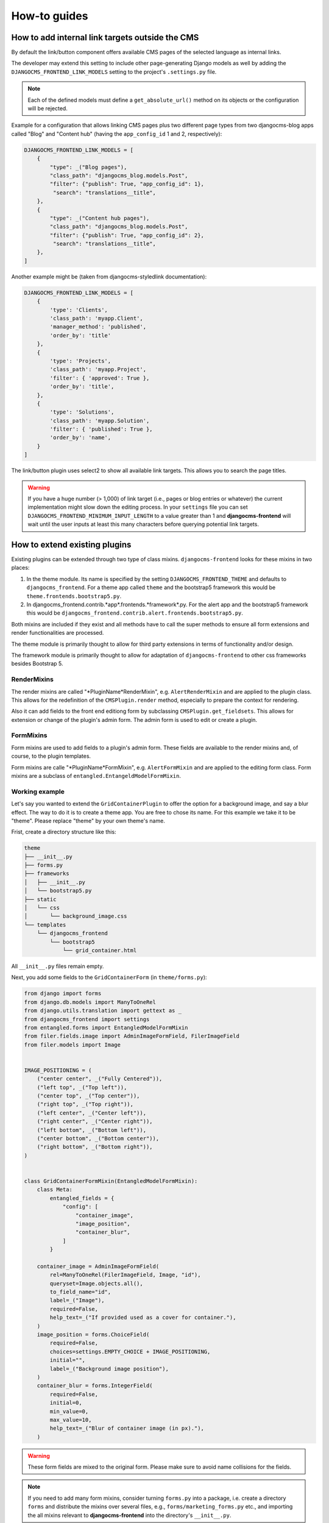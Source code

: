 ###############
 How-to guides
###############

.. _how to add internal link targets outside of the cms:

**************************************************
 How to add internal link targets outside the CMS
**************************************************

By default the link/button component offers available CMS pages of the
selected language as internal links.

The developer may extend this setting to include other page-generating
Django models as well by adding the ``DJANGOCMS_FRONTEND_LINK_MODELS``
setting to the project's ``.settings.py`` file.

.. py:attribute:: settings.DJANGOCMS_FRONTEND_LINK_MODELS

    ``DJANGOCMS_FRONTEND_LINK_MODELS`` contains a list
    of additional models that can be linked.

    Each model is specified within its own dict. The resulting drop-down
    list will contain objects grouped by their type. The order of the types
    in the list is defined by the order of their definition in this setting.

    The only required attribute for each model is ``class_path``, which must
    be the full python path to the model.

    Additional attributes are:

    ``type``:
       This is the name that will appear in the grouped dropdown menu. If
       not specified, the name of the class will be used E.g., "``Page``".

    ``filter``:
       You can specify additional filtering rules here. This must be
       specified as a dict but is converted directly into kwargs internally,
       so, ``{'published': True}`` becomes ``filter(published=True)`` for
       example.

    ``order_by``:
       Specify the ordering of any found objects exactly as you would in a
       queryset. If this is not provided, the objects will be ordered in the
       natural order of your model, if any.

    ``search``:
        Specifies which (text) field of the model should be searched when
        the user types a search string.

.. note::

   Each of the defined models must define a ``get_absolute_url()``
   method on its objects or the configuration will be rejected.

Example for a configuration that allows linking CMS pages plus two
different page types from two djangocms-blog apps called "Blog" and
"Content hub" (having the ``app_config_id`` 1 and 2, respectively):

.. code::

   DJANGOCMS_FRONTEND_LINK_MODELS = [
       {
           "type": _("Blog pages"),
           "class_path": "djangocms_blog.models.Post",
           "filter": {"publish": True, "app_config_id": 1},
            "search": "translations__title",
       },
       {
           "type": _("Content hub pages"),
           "class_path": "djangocms_blog.models.Post",
           "filter": {"publish": True, "app_config_id": 2},
            "search": "translations__title",
       },
   ]

Another example might be (taken from djangocms-styledlink
documentation):

.. code::

   DJANGOCMS_FRONTEND_LINK_MODELS = [
       {
           'type': 'Clients',
           'class_path': 'myapp.Client',
           'manager_method': 'published',
           'order_by': 'title'
       },
       {
           'type': 'Projects',
           'class_path': 'myapp.Project',
           'filter': { 'approved': True },
           'order_by': 'title',
       },
       {
           'type': 'Solutions',
           'class_path': 'myapp.Solution',
           'filter': { 'published': True },
           'order_by': 'name',
       }
   ]

The link/button plugin uses select2 to show all available link targets.
This allows you to search the page titles.

.. warning::

   If you have a huge number (> 1,000) of link target (i.e., pages or
   blog entries or whatever) the current implementation might slow down
   the editing process. In your ``settings`` file you can set
   ``DJANGOCMS_FRONTEND_MINIMUM_INPUT_LENGTH`` to a value greater than 1 and
   **djangocms-frontend** will wait until the user inputs at least this many
   characters before querying potential link targets.

********************************
 How to extend existing plugins
********************************

Existing plugins can be extended through two type of class mixins.
``djangocms-frontend`` looks for these mixins in two places:

#. In the theme module. Its name is specified by the setting
   ``DJANGOCMS_FRONTEND_THEME`` and defaults to ``djangocms_frontend``.
   For a theme app called ``theme`` and the bootstrap5 framework this
   would be ``theme.frontends.bootstrap5.py``.

#. In djangocms_frontend.contrib.*app*.frontends.*framework*.py. For the
   alert app and the bootstrap5 framework this would be
   ``djangocms_frontend.contrib.alert.frontends.bootstrap5.py``.

Both mixins are included if they exist and all methods have to call the
super methods to ensure all form extensions and render functionalities
are processed.

The theme module is primarily thought to allow for third party
extensions in terms of functionality and/or design.

The framework module is primarily thought to allow for adaptation of
``djangocms-frontend`` to other css frameworks besides Bootstrap 5.

RenderMixins
============

The render mixins are called "*PluginName*RenderMixin", e.g.
``AlertRenderMixin`` and are applied to the plugin class. This allows
for the redefinition of the ``CMSPlugin.render`` method, especially to
prepare the context for rendering.

Also it can add fields to the front end editiong form by subclassing
``CMSPlugin.get_fieldsets``. This allows for extension or change of the
plugin's admin form. The admin form is used to edit or create a plugin.

FormMixins
==========

Form mixins are used to add fields to a plugin's admin form. These
fields are available to the render mixins and, of course, to the plugin
templates.

Form mixins are calle "*PluginName*FormMixin", e.g. ``AlertFormMixin`` and are
applied to the editing form class. Form mixins are a subclass of
``entangled.EntangeldModelFormMixin``.


Working example
===============

Let's say you wanted to extend the ``GridContainerPlugin`` to offer the
option for a background image, and say a blur effect. The way to do it
is to create a theme app. You are free to chose its name. For this example
we take it to be "theme". Please replace "theme" by your own theme's name.


Frist, create a directory structure like this:

.. code-block::

    theme
    ├── __init__.py
    ├── forms.py
    ├── frameworks
    │   ├── __init__.py
    │   └── bootstrap5.py
    ├── static
    │   └── css
    │       └── background_image.css
    └── templates
        └── djangocms_frontend
            └── bootstrap5
                └── grid_container.html


All ``__init__.py`` files remain empty.

Next, you add some fields to the ``GridContainerForm`` (in
``theme/forms.py``):

.. code:: forms.py

    from django import forms
    from django.db.models import ManyToOneRel
    from django.utils.translation import gettext as _
    from djangocms_frontend import settings
    from entangled.forms import EntangledModelFormMixin
    from filer.fields.image import AdminImageFormField, FilerImageField
    from filer.models import Image


    IMAGE_POSITIONING = (
        ("center center", _("Fully Centered")),
        ("left top", _("Top left")),
        ("center top", _("Top center")),
        ("right top", _("Top right")),
        ("left center", _("Center left")),
        ("right center", _("Center right")),
        ("left bottom", _("Bottom left")),
        ("center bottom", _("Bottom center")),
        ("right bottom", _("Bottom right")),
    )


    class GridContainerFormMixin(EntangledModelFormMixin):
        class Meta:
            entangled_fields = {
                "config": [
                    "container_image",
                    "image_position",
                    "container_blur",
                ]
            }

        container_image = AdminImageFormField(
            rel=ManyToOneRel(FilerImageField, Image, "id"),
            queryset=Image.objects.all(),
            to_field_name="id",
            label=_("Image"),
            required=False,
            help_text=_("If provided used as a cover for container."),
        )
        image_position = forms.ChoiceField(
            required=False,
            choices=settings.EMPTY_CHOICE + IMAGE_POSITIONING,
            initial="",
            label=_("Background image position"),
        )
        container_blur = forms.IntegerField(
            required=False,
            initial=0,
            min_value=0,
            max_value=10,
            help_text=_("Blur of container image (in px)."),
        )

.. warning::

    These form fields are mixed to the original form. Please make sure to
    avoid name collisions for the fields.

.. note::

    If you need to add many form mixins, consider turning ``forms.py`` into a
    package, i.e. create a directory ``forms`` and distribute the mixins over
    several files, e.g., ``forms/marketing_forms.py`` etc., and importing the
    all mixins relevant to **djangocms-frontend** into the directory's
    ``__init__.py``.

Rendering should be done with the Bootstrap 5 framework. Hence all rendering
mixins go into ``theme/bootstrap5.py``. Since we are extending the
``GridContainer`` plugin the appropriate mixin to define is
``GridContainerMixin``:

.. code:: bootstrap5.py

    from django.utils.translation import gettext as _
    from djangocms_frontend.helpers import insert_fields


    class GridContainerRenderMixin:
        render_template = "djangocms_frontend/bootstrap5/grid_container.html"

        def get_fieldsets(self, request, obj=None):
            """Extend the fieldset of the plugin to contain the new fields
            defined in forms.py"""
            return insert_fields(
                super().get_fieldsets(request, obj),
                (
                    "container_image",
                    (
                        "image_position",
                        "container_blur",
                    ),
                ),
                block=None,  # Create a new fieldset (called block here)
                position=1,  # at position 1 (i.e. directly after the mail fieldset)
                blockname=_("Image"),  # and call the fieldset "Image"
            )

        def render(self, context, instance, placeholder):
            """Render should process the form fields and turn them into appropriate
            context items or add corresponding classes to the instance"""
            if getattr(instance, "container_image", None):
                instance.add_classes("imagecontainer")
                context["bg_color"] = (
                    f"bg-{instance.background_context}"
                    if getattr(instance, "background_context", False)
                    else ""
                )
            return super().render(context, instance, placeholder)

.. warning::

    Do not forget to call ``super()`` in both the ``get_fieldsets`` and the
    ``render`` method.


The ``render`` method provides required context data for the extended
functionality. In this case it adds ``imagecontainer`` to the list of
classes for the container, processes the background colors since it should
appear above the image (and not below), as well as blur.

The ``get_fieldsets`` method is used to make django CMS show the new
form fields in the plugin's edit modal (admin form, technically
speaking).

Then, a new template is needed (in
``theme/templates/djangocms_frontend/bootstrap5/grid_container.html``):

.. code:: grid_container.html

    {% load cms_tags static %}{% spaceless %}
      <{{ instance.tag_type }}{{ instance.get_attributes }}
      {% if instance.background_opacity and not instance.image %}
        {% if instance.container_blur %}
          backdrop-filter: blur({{ instance.container_blur }}px);
        {% endif %}"
      {% endif %}>
      {% if instance.image %}
        <div class="image"
          style="background-image: url('{{ instance.image.url }}');
                 background-position: {{ instance.image_position|default:'center center' }};
                 background-repeat: no-repeat;background-size: cover;
                 {% if instance.container_blur %}
                   filter: blur({{ instance.container_blur }}px);
                 {% endif %}">
        </div>
      {% elif instance.container_image %}
        <div class="image placeholder placeholder-wave"></div>
      {% endif %}
      {% if bg_color %}
        <div class="cover {{ bg_color }}"{% if instance.background_opacity %}
             style="opacity: {{ instance.background_opacity }}%"{% endif %}></div>
      {% endif %}
      {% if instance.container_image %}
        <div class="content">
      {% endif %}
        {% for plugin in instance.child_plugin_instances %}
          {% render_plugin plugin %}
        {% endfor %}
      {% if instance.container_image %}</div>{% endif %}
    </{{ instance.tag_type }}>{% endspaceless %}
    {# Only add if the css is not included in your site's global css #}
    {% addtoblock 'css' %}
        <link rel="stylesheet" href="{% static 'css/background_image.css' %}">
    {% endaddtoblock


Finally, a set of css style complement the new template. The styles can either
be added to the css block in the template (if used scarcely and as done in
the above example) or directly to your project's css files.

The required styles are:

.. code-block::

    /* Image Container */

    div.imagecontainer {
        position: relative;
        min-height: 112px;
    }

    div.imagecontainer > div.cover,
    div.imagecontainer > div.image {
        position: absolute;
        left:0;
        right:0;
        top:0;
        bottom:0;
    }

    div.imagecontainer > div.content {
        position: relative;
    }


With these three additions, all grid container plugins will now have
additional fields to define abckground images to cover the container
area.

If the theme is taken out of the path djangocms-frontend will fall back
to its basic functionality, i.e. the background images will not be
shown. As long as plugins are not edited the background image
information will be preserved.

.. note::

    A few suggestions on extending **djangocms-frontend**:

    *   You may think of customizing bootstrap by including a folder ``sass`` in
        your theme app. For more see `Bootstrap 5 documentation on customizing
        <https://getbootstrap.com/docs/5.1/customize/overview/>`_.

    *   If you need entirely new plugins, create a file ``cms_plugins.py`` and
        import ``CMSUIPlugin`` (import from ``djangocms_frontend.cms_plugins``)
        as base class for the plugins.

    *   Create ``models.py``
        file for the models (which need to be proxy models of ``FrontendUIItem``
        (import from ``djangocms_frontend.models``).


***************************
 How to create a theme app
***************************

``djangocms-frontend`` is designed to be "themable". A theme typically
will do one or more of the following:

-  Style the appearance using css
-  Extend standard plugins
-  Add custom plugins

******************************************************
 How to add the tab editing style to my other plugins
******************************************************

If you prefer the tabbed frontend editing style of **djangocms-frontend** you
can easily add it to your own plugins.

If you use the standard editing form, just add a line specifying the
``change_form_template`` to your plugin class:

.. code-block::

    class MyCoolPlugin(CMSPluginBase):
        ...
        change_form_template = "djangocms_frontend/admin/base.html"
        ...


If you already have your own ``change_form_template``, make sure it extends
``djangocms_frontend/admin/base.html``:

.. code-block::

    {% extends "djangocms_frontend/admin/base.html" %}
    {% block ...%}
        ...
    {% endblock %}
